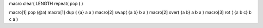 macro clear( LENGTH repeat( pop ) )

macro[1] pop (@a)
macro[1] dup ( {a}      a a   )
macro[2] swap( {a b}    b a   )
macro[2] over( {a b}    a b a )
macro[3] rot ( {a b c}  b c a )